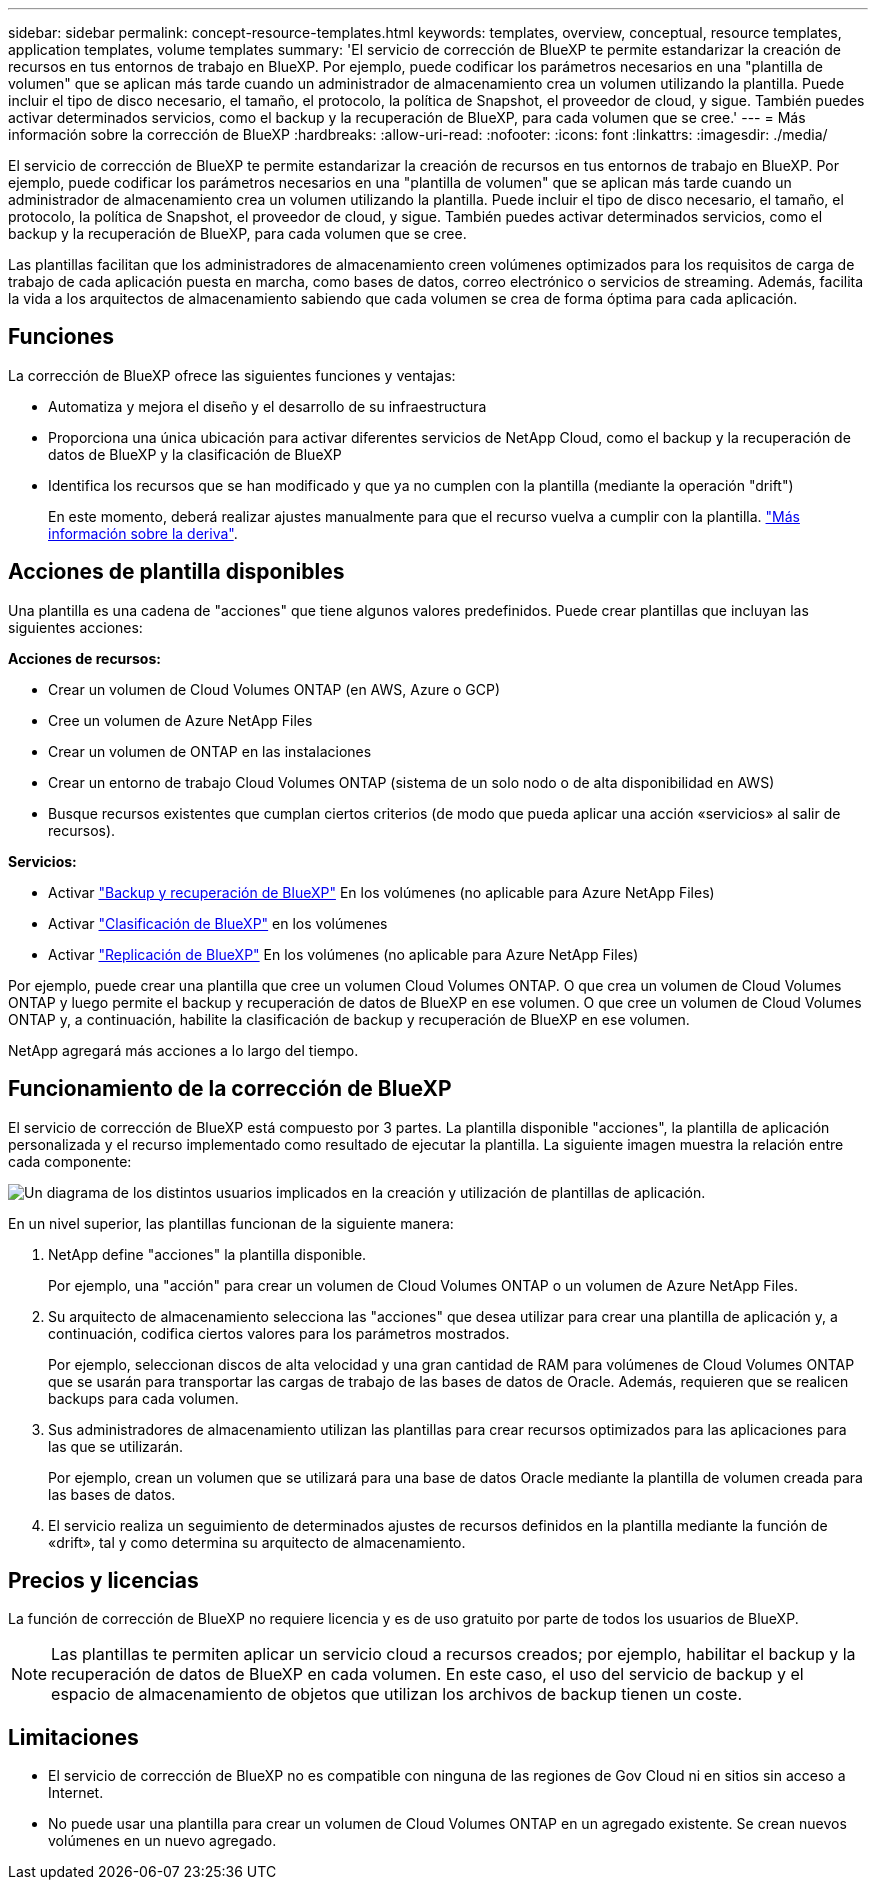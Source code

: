 ---
sidebar: sidebar 
permalink: concept-resource-templates.html 
keywords: templates, overview, conceptual, resource templates, application templates, volume templates 
summary: 'El servicio de corrección de BlueXP te permite estandarizar la creación de recursos en tus entornos de trabajo en BlueXP. Por ejemplo, puede codificar los parámetros necesarios en una "plantilla de volumen" que se aplican más tarde cuando un administrador de almacenamiento crea un volumen utilizando la plantilla. Puede incluir el tipo de disco necesario, el tamaño, el protocolo, la política de Snapshot, el proveedor de cloud, y sigue. También puedes activar determinados servicios, como el backup y la recuperación de BlueXP, para cada volumen que se cree.' 
---
= Más información sobre la corrección de BlueXP
:hardbreaks:
:allow-uri-read: 
:nofooter: 
:icons: font
:linkattrs: 
:imagesdir: ./media/


[role="lead"]
El servicio de corrección de BlueXP te permite estandarizar la creación de recursos en tus entornos de trabajo en BlueXP. Por ejemplo, puede codificar los parámetros necesarios en una "plantilla de volumen" que se aplican más tarde cuando un administrador de almacenamiento crea un volumen utilizando la plantilla. Puede incluir el tipo de disco necesario, el tamaño, el protocolo, la política de Snapshot, el proveedor de cloud, y sigue. También puedes activar determinados servicios, como el backup y la recuperación de BlueXP, para cada volumen que se cree.

Las plantillas facilitan que los administradores de almacenamiento creen volúmenes optimizados para los requisitos de carga de trabajo de cada aplicación puesta en marcha, como bases de datos, correo electrónico o servicios de streaming. Además, facilita la vida a los arquitectos de almacenamiento sabiendo que cada volumen se crea de forma óptima para cada aplicación.



== Funciones

La corrección de BlueXP ofrece las siguientes funciones y ventajas:

* Automatiza y mejora el diseño y el desarrollo de su infraestructura
* Proporciona una única ubicación para activar diferentes servicios de NetApp Cloud, como el backup y la recuperación de datos de BlueXP y la clasificación de BlueXP
* Identifica los recursos que se han modificado y que ya no cumplen con la plantilla (mediante la operación "drift")
+
En este momento, deberá realizar ajustes manualmente para que el recurso vuelva a cumplir con la plantilla. link:task-check-template-compliance.html["Más información sobre la deriva"].





== Acciones de plantilla disponibles

Una plantilla es una cadena de "acciones" que tiene algunos valores predefinidos. Puede crear plantillas que incluyan las siguientes acciones:

*Acciones de recursos:*

* Crear un volumen de Cloud Volumes ONTAP (en AWS, Azure o GCP)
* Cree un volumen de Azure NetApp Files
* Crear un volumen de ONTAP en las instalaciones
* Crear un entorno de trabajo Cloud Volumes ONTAP (sistema de un solo nodo o de alta disponibilidad en AWS)
* Busque recursos existentes que cumplan ciertos criterios (de modo que pueda aplicar una acción «servicios» al salir de recursos).


*Servicios:*

* Activar https://docs.netapp.com/us-en/bluexp-backup-recovery/concept-ontap-backup-to-cloud.html["Backup y recuperación de BlueXP"^] En los volúmenes (no aplicable para Azure NetApp Files)
* Activar https://docs.netapp.com/us-en/bluexp-classification/concept-cloud-compliance.html["Clasificación de BlueXP"^] en los volúmenes
* Activar https://docs.netapp.com/us-en/bluexp-replication/concept-replication.html["Replicación de BlueXP"^] En los volúmenes (no aplicable para Azure NetApp Files)


Por ejemplo, puede crear una plantilla que cree un volumen Cloud Volumes ONTAP. O que crea un volumen de Cloud Volumes ONTAP y luego permite el backup y recuperación de datos de BlueXP en ese volumen. O que cree un volumen de Cloud Volumes ONTAP y, a continuación, habilite la clasificación de backup y recuperación de BlueXP en ese volumen.

NetApp agregará más acciones a lo largo del tiempo.



== Funcionamiento de la corrección de BlueXP

El servicio de corrección de BlueXP está compuesto por 3 partes. La plantilla disponible "acciones", la plantilla de aplicación personalizada y el recurso implementado como resultado de ejecutar la plantilla. La siguiente imagen muestra la relación entre cada componente:

image:diagram_template_flow1.png["Un diagrama de los distintos usuarios implicados en la creación y utilización de plantillas de aplicación."]

En un nivel superior, las plantillas funcionan de la siguiente manera:

. NetApp define "acciones" la plantilla disponible.
+
Por ejemplo, una "acción" para crear un volumen de Cloud Volumes ONTAP o un volumen de Azure NetApp Files.

. Su arquitecto de almacenamiento selecciona las "acciones" que desea utilizar para crear una plantilla de aplicación y, a continuación, codifica ciertos valores para los parámetros mostrados.
+
Por ejemplo, seleccionan discos de alta velocidad y una gran cantidad de RAM para volúmenes de Cloud Volumes ONTAP que se usarán para transportar las cargas de trabajo de las bases de datos de Oracle. Además, requieren que se realicen backups para cada volumen.

. Sus administradores de almacenamiento utilizan las plantillas para crear recursos optimizados para las aplicaciones para las que se utilizarán.
+
Por ejemplo, crean un volumen que se utilizará para una base de datos Oracle mediante la plantilla de volumen creada para las bases de datos.

. El servicio realiza un seguimiento de determinados ajustes de recursos definidos en la plantilla mediante la función de «drift», tal y como determina su arquitecto de almacenamiento.




== Precios y licencias

La función de corrección de BlueXP no requiere licencia y es de uso gratuito por parte de todos los usuarios de BlueXP.


NOTE: Las plantillas te permiten aplicar un servicio cloud a recursos creados; por ejemplo, habilitar el backup y la recuperación de datos de BlueXP en cada volumen. En este caso, el uso del servicio de backup y el espacio de almacenamiento de objetos que utilizan los archivos de backup tienen un coste.



== Limitaciones

* El servicio de corrección de BlueXP no es compatible con ninguna de las regiones de Gov Cloud ni en sitios sin acceso a Internet.
* No puede usar una plantilla para crear un volumen de Cloud Volumes ONTAP en un agregado existente. Se crean nuevos volúmenes en un nuevo agregado.

